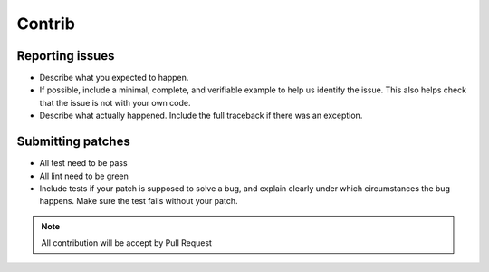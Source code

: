 Contrib
====================

Reporting issues
----------------

- Describe what you expected to happen.

- If possible, include a minimal, complete, and verifiable example to help us identify the issue. This also helps check that the issue is not with your own code.

- Describe what actually happened. Include the full traceback if there was an exception.

Submitting patches
------------------

- All test need to be pass

- All lint need to be green

- Include tests if your patch is supposed to solve a bug, and explain clearly under which circumstances the bug happens. Make sure the test fails without your patch.

.. Note::

    All contribution will be accept by Pull Request
